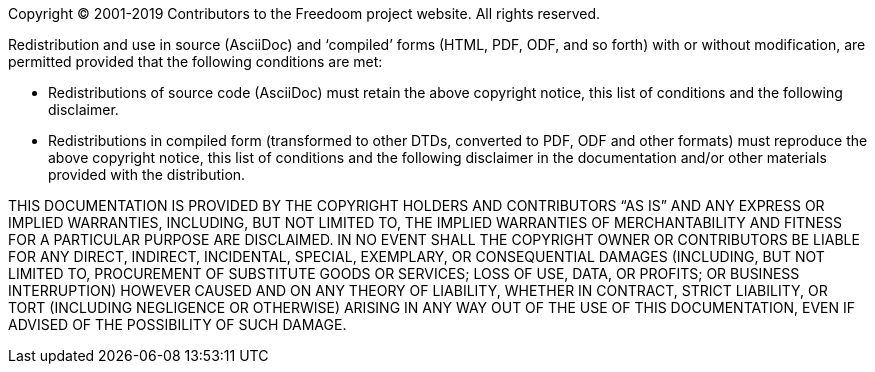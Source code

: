 Copyright © 2001-2019 Contributors to the Freedoom project website.
All rights reserved.

Redistribution and use in source (AsciiDoc) and ‘compiled’ forms
(HTML, PDF, ODF, and so forth) with or without modification, are
permitted provided that the following conditions are met:

  * Redistributions of source code (AsciiDoc) must retain the above
    copyright notice, this list of conditions and the following
    disclaimer.
  * Redistributions in compiled form (transformed to other DTDs,
    converted to PDF, ODF and other formats) must reproduce the above
    copyright notice, this list of conditions and the following
    disclaimer in the documentation and/or other materials provided
    with the distribution.

THIS DOCUMENTATION IS PROVIDED BY THE COPYRIGHT HOLDERS AND
CONTRIBUTORS “AS IS” AND ANY EXPRESS OR IMPLIED WARRANTIES, INCLUDING,
BUT NOT LIMITED TO, THE IMPLIED WARRANTIES OF MERCHANTABILITY AND
FITNESS FOR A PARTICULAR PURPOSE ARE DISCLAIMED.  IN NO EVENT SHALL
THE COPYRIGHT OWNER OR CONTRIBUTORS BE LIABLE FOR ANY DIRECT,
INDIRECT, INCIDENTAL, SPECIAL, EXEMPLARY, OR CONSEQUENTIAL DAMAGES
(INCLUDING, BUT NOT LIMITED TO, PROCUREMENT OF SUBSTITUTE GOODS OR
SERVICES; LOSS OF USE, DATA, OR PROFITS; OR BUSINESS INTERRUPTION)
HOWEVER CAUSED AND ON ANY THEORY OF LIABILITY, WHETHER IN CONTRACT,
STRICT LIABILITY, OR TORT (INCLUDING NEGLIGENCE OR OTHERWISE) ARISING
IN ANY WAY OUT OF THE USE OF THIS DOCUMENTATION, EVEN IF ADVISED OF
THE POSSIBILITY OF SUCH DAMAGE.
